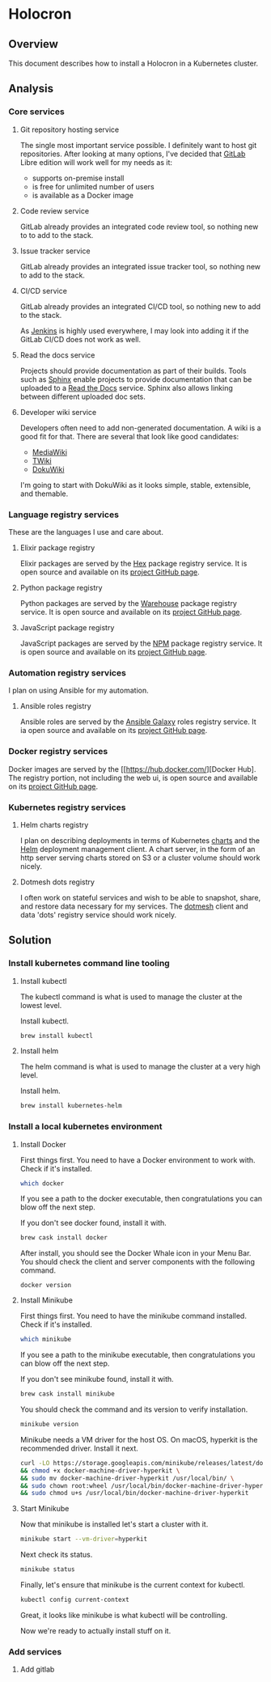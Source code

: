 * Holocron
** Overview

   This document describes how to install a Holocron in a Kubernetes cluster.

** Analysis
*** Core services
**** Git repository hosting service

     The single most important service possible.  I definitely want to host git
     repositories.  After looking at many options, I've decided that [[https://about.gitlab.com/][GitLab]] 
     Libre edition will work well for my needs as it:
     - supports on-premise install
     - is free for unlimited number of users
     - is available as a Docker image

**** Code review service

     GitLab already provides an integrated code review tool, so nothing new to
     to add to the stack.

**** Issue tracker service

     GitLab already provides an integrated issue tracker tool, so nothing new to
     add to the stack.

**** CI/CD service

     GitLab already provides an integrated CI/CD tool, so nothing new to add to
     the stack.

     As [[https://jenkins.io/][Jenkins]] is highly used everywhere, I may look into adding it if the 
     GitLab CI/CD does not work as well.

**** Read the docs service

     Projects should provide documentation as part of their builds.  Tools such
     as [[http://www.sphinx-doc.org/en/master/][Sphinx]] enable projects to provide documentation that can be uploaded to
     a [[https://readthedocs.org/][Read the Docs]] service.  Sphinx also allows linking between different 
     uploaded doc sets.

**** Developer wiki service

     Developers often need to add non-generated documentation.  A wiki is a 
     good fit for that.  There are several that look like good candidates:
     - [[https://www.mediawiki.org][MediaWiki]]
     - [[http://twiki.org/][TWiki]]
     - [[https://www.dokuwiki.org/][DokuWiki]]

     I'm going to start with DokuWiki as it looks simple, stable, extensible,
     and themable.

*** Language registry services

    These are the languages I use and care about.

**** Elixir package registry

     Elixir packages are served by the [[https://hex.pm/][Hex]] package registry service.  It is open
     source and available on its [[https://github.com/hexpm/hexpm][project GitHub page]].

**** Python package registry

     Python packages are served by the [[https://pypi.org/][Warehouse]] package registry service.  It is
     open source and available on its [[https://github.com/pypa/warehouse][project GitHub page]].

**** JavaScript package registry

     JavaScript packages are served by the [[https://www.npmjs.com/][NPM]] package registry service.  It is
     open source and available on its [[https://github.com/npm/npm][project GitHub page]].

*** Automation registry services

    I plan on using Ansible for my automation.

**** Ansible roles registry

     Ansible roles are served by the [[http://docs.ansible.com/ansible/latest/galaxy.html][Ansible Galaxy]] roles registry service.  It
     ia open source and available on its [[https://github.com/ansible/galaxy][project GitHub page]].

*** Docker registry services

    Docker images are served by the [[https://hub.docker.com/][Docker Hub]. The 
    registry portion, not including the web ui, is open source and available on its
    [[https://github.com/docker/distribution][project GitHub page]].

*** Kubernetes registry services

**** Helm charts registry

     I plan on describing deployments in terms of Kubernetes [[https://github.com/kubernetes/charts][charts]] and the [[https://helm.sh/][Helm]]
     deployment management client.  A chart server, in the form of an http server
     serving charts stored on S3 or a cluster volume should work nicely.

**** Dotmesh dots registry

     I often work on stateful services and wish to be able to snapshot, share,
     and restore data necessary for my services.  The [[https://dotmesh.com/][dotmesh]] client and data
     'dots' registry service should work nicely.

** Solution
*** Install kubernetes command line tooling

**** Install kubectl

     The kubectl command is what is used to manage the cluster at the lowest level.

     Install kubectl.

 #+BEGIN_SRC bash
 brew install kubectl
 #+END_SRC

**** Install helm
     The helm command is what is used to manage the cluster at a very high level.

     Install helm.

 #+BEGIN_SRC bash
 brew install kubernetes-helm
 #+END_SRC

*** Install a local kubernetes environment

**** Install Docker

     First things first.  You need to have a Docker environment to work with.
     Check if it's installed.

 #+BEGIN_SRC bash
 which docker
 #+END_SRC

     If you see a path to the docker executable, then congratulations you can blow
     off the next step.

     If you don't see docker found, install it with.

 #+BEGIN_SRC bash
 brew cask install docker
 #+END_SRC

     After install, you should see the Docker Whale icon in your Menu Bar.  You
     should check the client and server components with the following command.

 #+BEGIN_SRC 
 docker version
 #+END_SRC

**** Install Minikube

     First things first.  You need to have the minikube command installed.
     Check if it's installed.

 #+BEGIN_SRC bash
 which minikube
 #+END_SRC

     If you see a path to the minikube executable, then congratulations you can blow
     off the next step.

     If you don't see minikube found, install it with.

 #+BEGIN_SRC bash
 brew cask install minikube
 #+END_SRC

     You should check the command and its version to verify installation.

 #+BEGIN_SRC bash
 minikube version
 #+END_SRC

     Minikube needs a VM driver for the host OS.  On macOS, hyperkit is the 
     recommended driver.  Install it next.

 #+BEGIN_SRC bash
 curl -LO https://storage.googleapis.com/minikube/releases/latest/docker-machine-driver-hyperkit \
 && chmod +x docker-machine-driver-hyperkit \
 && sudo mv docker-machine-driver-hyperkit /usr/local/bin/ \
 && sudo chown root:wheel /usr/local/bin/docker-machine-driver-hyperkit \
 && sudo chmod u+s /usr/local/bin/docker-machine-driver-hyperkit
 #+END_SRC

**** Start Minikube

     Now that minikube is installed let's start a cluster with it.

 #+BEGIN_SRC bash
 minikube start --vm-driver=hyperkit
 #+END_SRC

    Next check its status.

 #+BEGIN_SRC bash
 minikube status
 #+END_SRC

    Finally, let's ensure that minikube is the current context for kubectl.

 #+BEGIN_SRC bash
 kubectl config current-context
 #+END_SRC

    Great, it looks like minikube is what kubectl will be controlling.

    Now we're ready to actually install stuff on it.

*** Add services

**** Add gitlab
